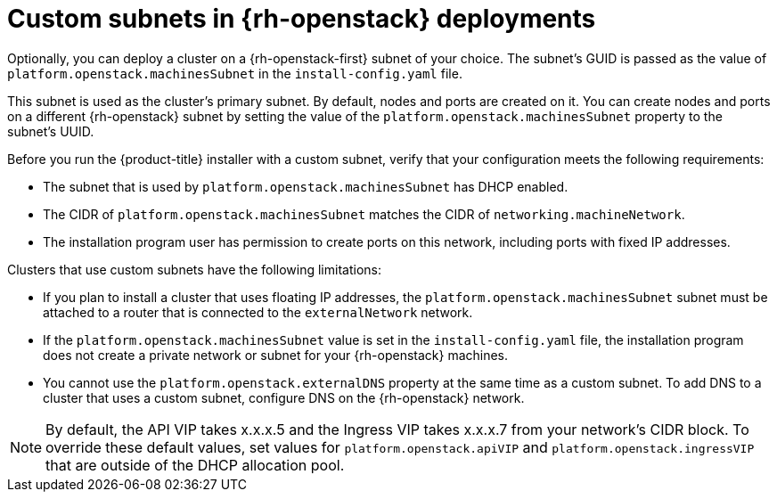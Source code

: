 // Module included in the following assemblies:
//

// * installing/installing_openstack/installing-openstack-installer-custom.adoc
// * installing/installing_openstack/installing-openstack-installer-kuryr.adoc
// * installing/installing_openstack/installing-openstack-user.adoc
// * installing/installing_openstack/installing-openstack-user-kuryr.adoc


[id="installation-osp-custom-subnet_{context}"]
= Custom subnets in {rh-openstack} deployments

Optionally, you can deploy a cluster on a {rh-openstack-first} subnet of your choice. The subnet's GUID is passed as the value of `platform.openstack.machinesSubnet` in the `install-config.yaml` file.

This subnet is used as the cluster's primary subnet. By default, nodes and ports are created on it. You can create nodes and ports on a different {rh-openstack} subnet by setting the value of the `platform.openstack.machinesSubnet` property to the subnet's UUID.

Before you run the {product-title} installer with a custom subnet, verify that your configuration meets the following requirements:

* The subnet that is used by `platform.openstack.machinesSubnet` has DHCP enabled.
* The CIDR of `platform.openstack.machinesSubnet` matches the CIDR of `networking.machineNetwork`.
* The installation program user has permission to create ports on this network, including ports with fixed IP addresses.

Clusters that use custom subnets have the following limitations:

* If you plan to install a cluster that uses floating IP addresses, the `platform.openstack.machinesSubnet` subnet must be attached to a router that is connected to the `externalNetwork` network.

* If the `platform.openstack.machinesSubnet` value is set in the `install-config.yaml` file, the installation program does not create a private network or subnet for your {rh-openstack} machines.

* You cannot use the `platform.openstack.externalDNS` property at the same time as a custom subnet. To add DNS to a cluster that uses a custom subnet, configure DNS on the {rh-openstack} network.

[NOTE]
====
By default, the API VIP takes x.x.x.5 and the Ingress VIP takes x.x.x.7 from your network's CIDR block. To override these default values,
set values for `platform.openstack.apiVIP` and `platform.openstack.ingressVIP` that are outside of the DHCP allocation pool.
====
